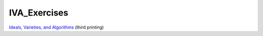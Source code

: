 ===============
 IVA_Exercises
===============

`Ideals, Varieties, and Algorithms <http://www.springer.com/it/book/9781441922571>`_ (third printing)
